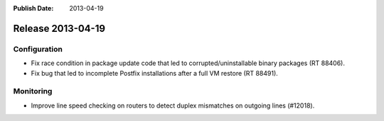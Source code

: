 :Publish Date: 2013-04-19

Release 2013-04-19
------------------


Configuration
^^^^^^^^^^^^^

* Fix race condition in package update code that led to corrupted/uninstallable
  binary packages (RT 88406).
* Fix bug that led to incomplete Postfix installations after a full VM restore
  (RT 88491).


Monitoring
^^^^^^^^^^

* Improve line speed checking on routers to detect duplex mismatches on outgoing
  lines (#12018).



.. vim: set spell spelllang=en:
